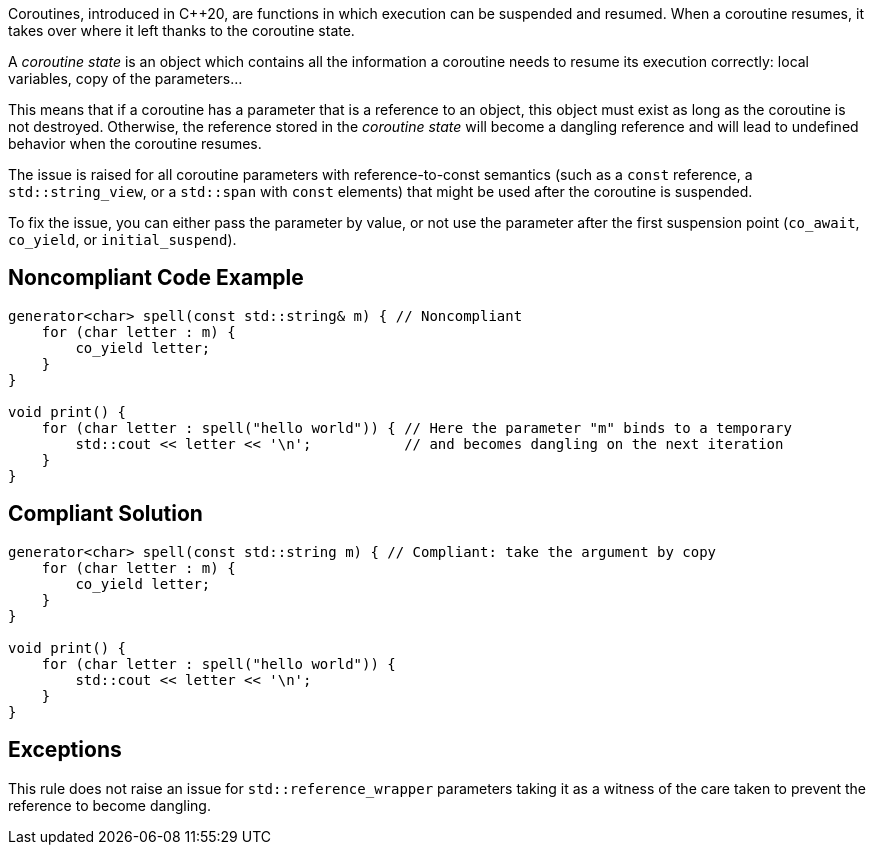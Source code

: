 Coroutines, introduced in C++20, are functions in which execution can be suspended and resumed.
When a coroutine resumes, it takes over where it left thanks to the coroutine state.

A _coroutine state_ is an object which contains all the information a coroutine needs to resume its execution correctly:
local variables, copy of the parameters...

This means that if a coroutine has a parameter that is a reference to an object, this object must exist as long as the coroutine is not destroyed.
Otherwise, the reference stored in the _coroutine state_ will become a dangling reference and will lead to undefined behavior when the coroutine resumes.

The issue is raised for all coroutine parameters with reference-to-const semantics
(such as a `const` reference, a `std::string_view`, or a `std::span` with `const` elements)
that might be used after the coroutine is suspended.

To fix the issue, you can either pass the parameter by value,
or not use the parameter after the first suspension point (`co_await`, `co_yield`, or `initial_suspend`).

== Noncompliant Code Example

[source,cpp]
----
generator<char> spell(const std::string& m) { // Noncompliant
    for (char letter : m) {
        co_yield letter;
    }
}

void print() {
    for (char letter : spell("hello world")) { // Here the parameter "m" binds to a temporary
        std::cout << letter << '\n';           // and becomes dangling on the next iteration
    }
}
----

== Compliant Solution

[source,cpp]
----
generator<char> spell(const std::string m) { // Compliant: take the argument by copy
    for (char letter : m) {
        co_yield letter;
    }
}

void print() {
    for (char letter : spell("hello world")) {
        std::cout << letter << '\n';
    }
}
----

== Exceptions

This rule does not raise an issue for `std::reference_wrapper` parameters
taking it as a witness of the care taken to prevent the reference to become dangling.

